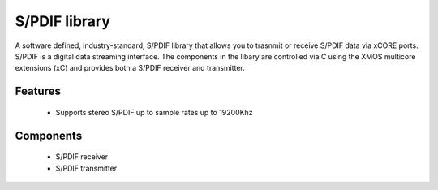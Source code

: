 S/PDIF library
-------------

A software defined, industry-standard, S/PDIF library
that allows you to trasnmit or receive S/PDIF data via xCORE ports.
S/PDIF is a digital data streaming interface. The components in the libary
are controlled via C using the XMOS multicore extensions (xC) and
provides both a S/PDIF receiver and transmitter.

Features
........

 * Supports stereo S/PDIF up to sample rates up to 19200Khz

Components
..........

 * S/PDIF receiver
 * S/PDIF transmitter

